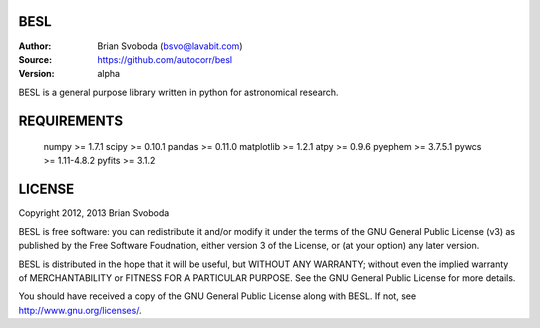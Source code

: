 BESL
====
:Author: Brian Svoboda (bsvo@lavabit.com)
:Source: https://github.com/autocorr/besl
:Version: alpha

BESL is a general purpose library written in python for astronomical
research.


REQUIREMENTS
============
    numpy      >= 1.7.1
    scipy      >= 0.10.1
    pandas     >= 0.11.0
    matplotlib >= 1.2.1
    atpy       >= 0.9.6
    pyephem    >= 3.7.5.1
    pywcs      >= 1.11-4.8.2
    pyfits     >= 3.1.2


LICENSE
=======
Copyright 2012, 2013 Brian Svoboda

BESL is free software: you can redistribute it and/or modify it under the terms
of the GNU General Public License (v3) as published by the Free Software
Foudnation, either version 3 of the License, or (at your option) any later
version.

BESL is distributed in the hope that it will be useful, but WITHOUT ANY
WARRANTY; without even the implied warranty of MERCHANTABILITY or FITNESS FOR A
PARTICULAR PURPOSE. See the GNU General Public License for more details.

You should have received a copy of the GNU General Public License along with
BESL. If not, see http://www.gnu.org/licenses/.
